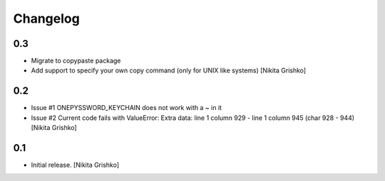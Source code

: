 Changelog
=========


0.3
----------------

- Migrate to copypaste package
- Add support to specify your own copy command (only for UNIX like systems)
  [Nikita Grishko]


0.2
----------------

- Issue #1 ONEPYSSWORD_KEYCHAIN does not work with a ~ in it
- Issue #2 Current code fails with ValueError: Extra data: line 1 column 929 - line 1 column 945 (char 928 - 944)
  [Nikita Grishko]


0.1
----------------

- Initial release.
  [Nikita Grishko]

